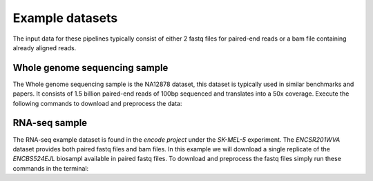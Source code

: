 Example datasets
================

The input data for these pipelines typically consist of either 2 fastq files for paired-end reads or a bam file containing already aligned reads. 

Whole genome sequencing sample
------------------------------

The Whole genome sequencing sample is the NA12878 dataset, this dataset is typically used in similar benchmarks and papers. It consists of 1.5 billion paired-end reads of 100bp sequenced and translates into a 50x coverage. Execute the following commands to download and preprocess the data:

.. code-block:: bash
	:linenos:

	wget ftp://ftp.sra.ebi.ac.uk/vol1/fastq/ERR194/ERR194147/ERR194147_1.fastq.gz
	wget ftp://ftp.sra.ebi.ac.uk/vol1/fastq/ERR194/ERR194147/ERR194147_2.fastq.gz
	export HADOOP_HEAPSIZE=32768
	hadoop jar HalvadeUploaderWithLibs.jar -1 ERR194147_1.fastq.gz -2 ERR194147_2.fastq.gz \
	-O /user/ddecap/halvade/wgsin/ -t 16


RNA-seq sample
--------------

The RNA-seq example dataset is found in the *encode project* under the *SK-MEL-5* experiment. The *ENCSR201WVA* dataset provides both paired fastq files and bam files. In this example we will download a single replicate of the *ENCBS524EJL* biosampl available in paired fastq files. To download and preprocess the fastq files simply run these commands in the terminal:

.. code-block:: bash
	:linenos:

	wget https://www.encodeproject.org/files/ENCFF005NLJ/@@download/ENCFF005NLJ.fastq.gz
	wget https://www.encodeproject.org/files/ENCFF635CQM/@@download/ENCFF635CQM.fastq.gz
	export HADOOP_HEAPSIZE=32768
	hadoop jar HalvadeUploaderWithLibs.jar -1 ENCFF005NLJ.fastq.gz -2 ENCFF635CQM.fastq.gz \
	-O /user/ddecap/halvade/rnain/ -t 16
